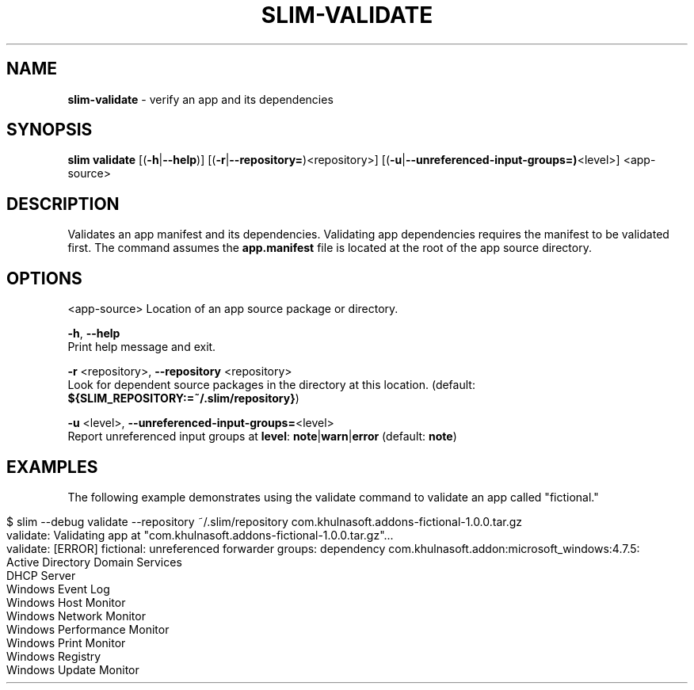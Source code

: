 .\" generated with Ronn/v0.7.3
.\" http://github.com/rtomayko/ronn/tree/0.7.3
.
.TH "SLIM\-VALIDATE" "1" "May 2020" "Khulnasoft, Inc." "Khulnasoft Packaging Toolkit"
.
.SH "NAME"
\fBslim\-validate\fR \- verify an app and its dependencies
.
.SH "SYNOPSIS"
\fBslim\fR \fBvalidate\fR [(\fB\-h\fR|\fB\-\-help\fR)] [(\fB\-r\fR|\fB\-\-repository=\fR)<repository>] [(\fB\-u\fR|\fB\-\-unreferenced\-input\-groups=)\fR<level>] <app\-source>
.
.SH "DESCRIPTION"
Validates an app manifest and its dependencies\. Validating app dependencies requires the manifest to be validated first\. The command assumes the \fBapp\.manifest\fR file is located at the root of the app source directory\.
.
.SH "OPTIONS"
<app\-source> Location of an app source package or directory\.
.
.P
\fB\-h\fR, \fB\-\-help\fR
.
.br
Print help message and exit\.
.
.P
\fB\-r\fR <repository>, \fB\-\-repository\fR <repository>
.
.br
Look for dependent source packages in the directory at this location\. (default: \fB${SLIM_REPOSITORY:=~/\.slim/repository}\fR)
.
.P
\fB\-u\fR <level>, \fB\-\-unreferenced\-input\-groups=\fR<level>
.
.br
Report unreferenced input groups at \fBlevel\fR: \fBnote\fR|\fBwarn\fR|\fBerror\fR (default: \fBnote\fR)
.
.SH "EXAMPLES"
The following example demonstrates using the validate command to validate an app called "fictional\."
.
.IP "" 4
.
.nf

$ slim \-\-debug validate \-\-repository ~/\.slim/repository com\.khulnasoft\.addons\-fictional\-1\.0\.0\.tar\.gz
validate: Validating app at "com\.khulnasoft\.addons\-fictional\-1\.0\.0\.tar\.gz"\.\.\.
validate: [ERROR] fictional: unreferenced forwarder groups: dependency com\.khulnasoft\.addon:microsoft_windows:4\.7\.5:
    Active Directory Domain Services
    DHCP Server
    Windows Event Log
    Windows Host Monitor
    Windows Network Monitor
    Windows Performance Monitor
    Windows Print Monitor
    Windows Registry
    Windows Update Monitor
.
.fi
.
.IP "" 0
